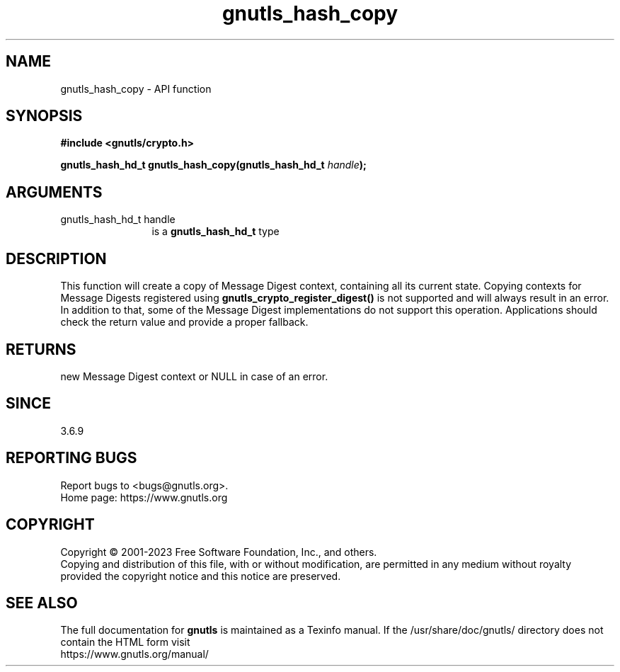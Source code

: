 .\" DO NOT MODIFY THIS FILE!  It was generated by gdoc.
.TH "gnutls_hash_copy" 3 "3.8.7" "gnutls" "gnutls"
.SH NAME
gnutls_hash_copy \- API function
.SH SYNOPSIS
.B #include <gnutls/crypto.h>
.sp
.BI "gnutls_hash_hd_t gnutls_hash_copy(gnutls_hash_hd_t " handle ");"
.SH ARGUMENTS
.IP "gnutls_hash_hd_t handle" 12
is a \fBgnutls_hash_hd_t\fP type
.SH "DESCRIPTION"
This function will create a copy of Message Digest context, containing all
its current state. Copying contexts for Message Digests registered using
\fBgnutls_crypto_register_digest()\fP is not supported and will always result in
an error. In addition to that, some of the Message Digest implementations do
not support this operation. Applications should check the return value and
provide a proper fallback.
.SH "RETURNS"
new Message Digest context or NULL in case of an error.
.SH "SINCE"
3.6.9
.SH "REPORTING BUGS"
Report bugs to <bugs@gnutls.org>.
.br
Home page: https://www.gnutls.org

.SH COPYRIGHT
Copyright \(co 2001-2023 Free Software Foundation, Inc., and others.
.br
Copying and distribution of this file, with or without modification,
are permitted in any medium without royalty provided the copyright
notice and this notice are preserved.
.SH "SEE ALSO"
The full documentation for
.B gnutls
is maintained as a Texinfo manual.
If the /usr/share/doc/gnutls/
directory does not contain the HTML form visit
.B
.IP https://www.gnutls.org/manual/
.PP
